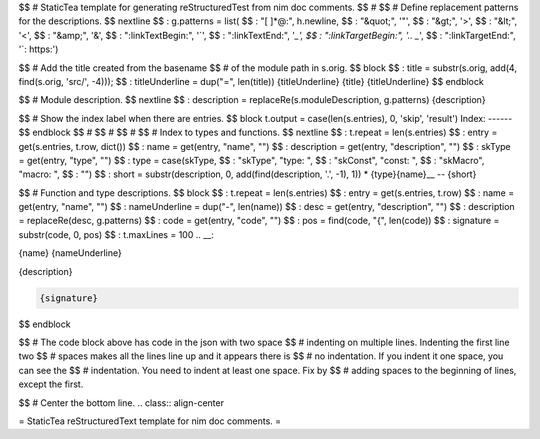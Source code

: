 $$ # StaticTea template for generating reStructuredTest from nim doc comments.
$$ #
$$ # Define replacement patterns for the descriptions.
$$ nextline
$$ : g.patterns = list( \
$$ :   "[ ]*@:", h.newline, \
$$ :   "&quot;", '"', \
$$ :   "&gt;", '>', \
$$ :   "&lt;", '<', \
$$ :   "&amp;", '&', \
$$ :   ":linkTextBegin:", '`', \
$$ :   ":linkTextEnd:", '`_', \
$$ :   ":linkTargetBegin:", '.. _`', \
$$ :   ":linkTargetEnd:", '`: https:')

$$ # Add the title created from the basename
$$ # of the module path in s.orig.
$$ block
$$ : title = substr(s.orig, add(4, find(s.orig, 'src/', -4)));
$$ : titleUnderline = dup("=", len(title))
{titleUnderline}
{title}
{titleUnderline}
$$ endblock

$$ # Module description.
$$ nextline
$$ : description = replaceRe(s.moduleDescription, g.patterns)
{description}

$$ # Show the index label when there are entries.
$$ block t.output = case(len(s.entries), 0, 'skip', 'result')
Index:
------
$$ endblock
$$ #
$$ #
$$ #
$$ # Index to types and functions.
$$ nextline
$$ : t.repeat = len(s.entries)
$$ : entry = get(s.entries, t.row, dict())
$$ : name = get(entry, "name", "")
$$ : description = get(entry, "description", "")
$$ : skType = get(entry, "type", "")
$$ : type = case(skType, \
$$ :   "skType", "type: ", \
$$ :   "skConst", "const: ", \
$$ :   "skMacro", "macro: ", \
$$ :   "")
$$ : short = substr(description, 0, add(find(description, '.', -1), 1))
* {type}{name}__ -- {short}

$$ # Function and type descriptions.
$$ block
$$ : t.repeat = len(s.entries)
$$ : entry = get(s.entries, t.row)
$$ : name = get(entry, "name", "")
$$ : nameUnderline = dup("-", len(name))
$$ : desc = get(entry, "description", "")
$$ : description = replaceRe(desc, g.patterns)
$$ : code = get(entry, "code", "")
$$ : pos = find(code, "{", len(code))
$$ : signature = substr(code, 0, pos)
$$ : t.maxLines = 100
.. __:

{name}
{nameUnderline}

{description}

.. code::

 {signature}

$$ endblock

$$ # The code block above has code in the json with two space
$$ # indenting on multiple lines.  Indenting the first line two
$$ # spaces makes all the lines line up and it appears there is
$$ # no indentation. If you indent it one space, you can see the
$$ # indentation. You need to indent at least one space. Fix by
$$ # adding spaces to the beginning of lines, except the first.

$$ # Center the bottom line.
.. class:: align-center

= StaticTea reStructuredText template for nim doc comments. =
